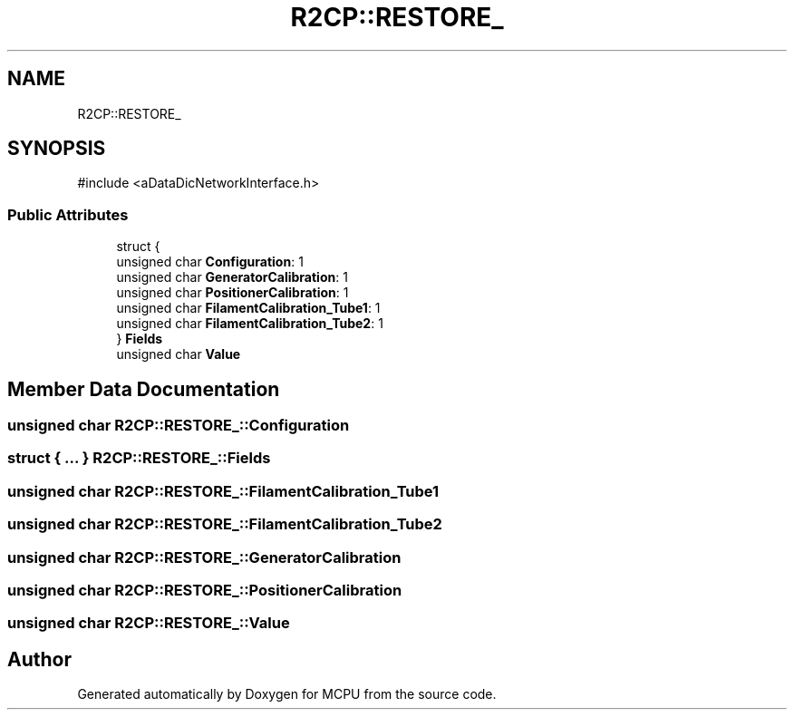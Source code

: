 .TH "R2CP::RESTORE_" 3 "MCPU" \" -*- nroff -*-
.ad l
.nh
.SH NAME
R2CP::RESTORE_
.SH SYNOPSIS
.br
.PP
.PP
\fR#include <aDataDicNetworkInterface\&.h>\fP
.SS "Public Attributes"

.in +1c
.ti -1c
.RI "struct {"
.br
.ti -1c
.RI "   unsigned char \fBConfiguration\fP: 1"
.br
.ti -1c
.RI "   unsigned char \fBGeneratorCalibration\fP: 1"
.br
.ti -1c
.RI "   unsigned char \fBPositionerCalibration\fP: 1"
.br
.ti -1c
.RI "   unsigned char \fBFilamentCalibration_Tube1\fP: 1"
.br
.ti -1c
.RI "   unsigned char \fBFilamentCalibration_Tube2\fP: 1"
.br
.ti -1c
.RI "} \fBFields\fP"
.br
.ti -1c
.RI "unsigned char \fBValue\fP"
.br
.in -1c
.SH "Member Data Documentation"
.PP 
.SS "unsigned char R2CP::RESTORE_::Configuration"

.SS "struct  { \&.\&.\&. }  R2CP::RESTORE_::Fields"

.SS "unsigned char R2CP::RESTORE_::FilamentCalibration_Tube1"

.SS "unsigned char R2CP::RESTORE_::FilamentCalibration_Tube2"

.SS "unsigned char R2CP::RESTORE_::GeneratorCalibration"

.SS "unsigned char R2CP::RESTORE_::PositionerCalibration"

.SS "unsigned char R2CP::RESTORE_::Value"


.SH "Author"
.PP 
Generated automatically by Doxygen for MCPU from the source code\&.
